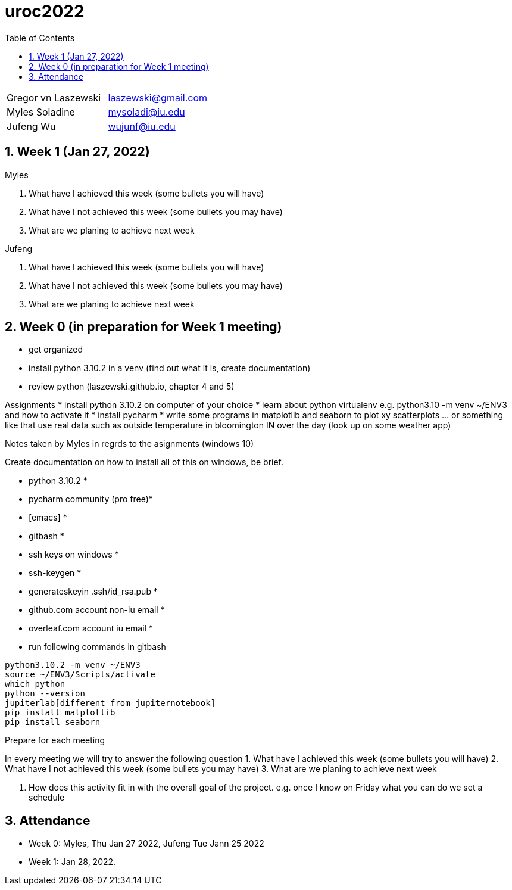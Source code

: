 :toc:
:toclevels: 4

:sectnums:

# uroc2022

|===
| Gregor vn Laszewski |  laszewski@gmail.com |
| Myles Soladine | mysoladi@iu.edu |
| Jufeng Wu | wujunf@iu.edu |
|===


## Week 1 (Jan 27, 2022)

Myles

1. What have I achieved this week (some bullets you will have)
2. What have I not achieved this week (some bullets you may have)
3. What are we planing to achieve next week

Jufeng

1. What have I achieved this week (some bullets you will have)
2. What have I not achieved this week (some bullets you may have)
3. What are we planing to achieve next week

## Week 0 (in preparation for Week 1 meeting)

* get organized
* install python 3.10.2 in a venv (find out what it is, create documentation)
* review python (laszewski.github.io, chapter 4 and 5)

Assignments
	* install python 3.10.2 on computer of your choice
	* learn about python virtualenv e.g. python3.10 -m venv ~/ENV3
	and how to activate it
	* install pycharm
	* write some programs in matplotlib and seaborn to plot xy scatterplots … or something like that
	  use real data such as outside temperature in bloomington IN over the day (look up on some weather app)

Notes taken by Myles in regrds to the asignments (windows 10)

Create documentation on how to install all of this on windows, be brief.

* python 3.10.2 *
* pycharm community (pro free)*
* [emacs] *
* gitbash *
* ssh keys on windows *
* ssh-keygen *
* generateskeyin .ssh/id_rsa.pub *
* github.com account non-iu email *
* overleaf.com account iu email *

* run following commands in gitbash
```
python3.10.2 -m venv ~/ENV3
source ~/ENV3/Scripts/activate
which python
python --version
jupiterlab[different from jupiternotebook]
pip install matplotlib
pip install seaborn
```

Prepare for each meeting

In every meeting we will try to answer the following question
1. What have I achieved this week (some bullets you will have)
2. What have I not achieved this week (some bullets you may have)
3. What are we planing to achieve next week

4. How does this activity fit in with the overall goal of the project.
	e.g. once I know on Friday what you can do we set a schedule
	
## Attendance

* Week 0: Myles, Thu Jan 27 2022, Jufeng Tue Jann 25 2022
* Week 1: Jan 28, 2022. 
